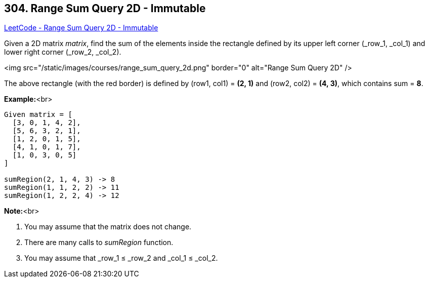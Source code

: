 == 304. Range Sum Query 2D - Immutable

https://leetcode.com/problems/range-sum-query-2d-immutable/[LeetCode - Range Sum Query 2D - Immutable]

Given a 2D matrix _matrix_, find the sum of the elements inside the rectangle defined by its upper left corner (_row_1, _col_1) and lower right corner (_row_2, _col_2).


<img src="/static/images/courses/range_sum_query_2d.png" border="0" alt="Range Sum Query 2D" />


[.small]#The above rectangle (with the red border) is defined by (row1, col1) = *(2, 1)* and (row2, col2) = *(4, 3)*, which contains sum = *8*.#


*Example:*<br>
[subs="verbatim,quotes"]
----
Given matrix = [
  [3, 0, 1, 4, 2],
  [5, 6, 3, 2, 1],
  [1, 2, 0, 1, 5],
  [4, 1, 0, 1, 7],
  [1, 0, 3, 0, 5]
]

sumRegion(2, 1, 4, 3) -> 8
sumRegion(1, 1, 2, 2) -> 11
sumRegion(1, 2, 2, 4) -> 12
----


*Note:*<br>

. You may assume that the matrix does not change.
. There are many calls to _sumRegion_ function.
. You may assume that _row_1 ≤ _row_2 and _col_1 ≤ _col_2.


